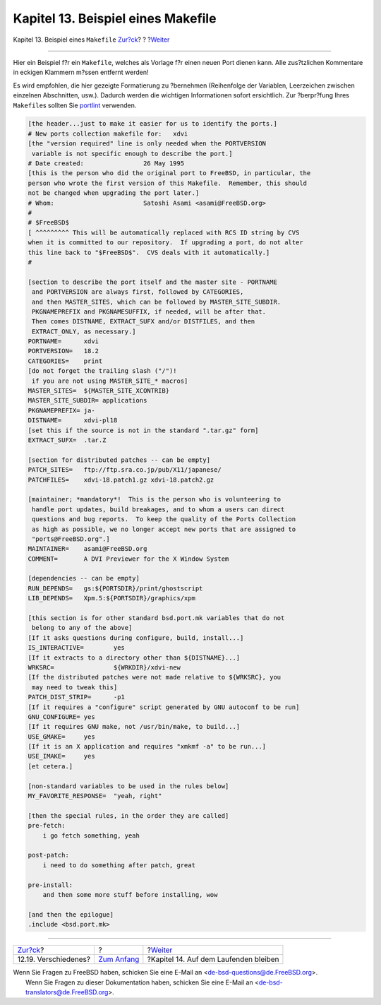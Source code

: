 ===================================
Kapitel 13. Beispiel eines Makefile
===================================

.. raw:: html

   <div class="navheader">

Kapitel 13. Beispiel eines ``Makefile``
`Zur?ck <dads-misc.html>`__?
?
?\ `Weiter <keeping-up.html>`__

--------------

.. raw:: html

   </div>

.. raw:: html

   <div class="chapter">

.. raw:: html

   <div class="titlepage" xmlns="">

.. raw:: html

   <div>

.. raw:: html

   <div>

.. raw:: html

   </div>

.. raw:: html

   </div>

.. raw:: html

   </div>

Hier ein Beispiel f?r ein ``Makefile``, welches als Vorlage f?r einen
neuen Port dienen kann. Alle zus?tzlichen Kommentare in eckigen Klammern
m?ssen entfernt werden!

Es wird empfohlen, die hier gezeigte Formatierung zu ?bernehmen
(Reihenfolge der Variablen, Leerzeichen zwischen einzelnen Abschnitten,
usw.). Dadurch werden die wichtigen Informationen sofort ersichtlich.
Zur ?berpr?fung Ihres ``Makefile``\ s sollten Sie
`portlint <porting-portlint.html>`__ verwenden.

.. code:: programlisting

    [the header...just to make it easier for us to identify the ports.]
    # New ports collection makefile for:   xdvi
    [the "version required" line is only needed when the PORTVERSION
     variable is not specific enough to describe the port.]
    # Date created:                26 May 1995
    [this is the person who did the original port to FreeBSD, in particular, the
    person who wrote the first version of this Makefile.  Remember, this should
    not be changed when upgrading the port later.]
    # Whom:                        Satoshi Asami <asami@FreeBSD.org>
    #
    # $FreeBSD$
    [ ^^^^^^^^^ This will be automatically replaced with RCS ID string by CVS
    when it is committed to our repository.  If upgrading a port, do not alter
    this line back to "$FreeBSD$".  CVS deals with it automatically.]
    #

    [section to describe the port itself and the master site - PORTNAME
     and PORTVERSION are always first, followed by CATEGORIES,
     and then MASTER_SITES, which can be followed by MASTER_SITE_SUBDIR.
     PKGNAMEPREFIX and PKGNAMESUFFIX, if needed, will be after that.
     Then comes DISTNAME, EXTRACT_SUFX and/or DISTFILES, and then
     EXTRACT_ONLY, as necessary.]
    PORTNAME=      xdvi
    PORTVERSION=   18.2
    CATEGORIES=    print
    [do not forget the trailing slash ("/")!
     if you are not using MASTER_SITE_* macros]
    MASTER_SITES=  ${MASTER_SITE_XCONTRIB}
    MASTER_SITE_SUBDIR= applications
    PKGNAMEPREFIX= ja-
    DISTNAME=      xdvi-pl18
    [set this if the source is not in the standard ".tar.gz" form]
    EXTRACT_SUFX=  .tar.Z

    [section for distributed patches -- can be empty]
    PATCH_SITES=   ftp://ftp.sra.co.jp/pub/X11/japanese/
    PATCHFILES=    xdvi-18.patch1.gz xdvi-18.patch2.gz

    [maintainer; *mandatory*!  This is the person who is volunteering to
     handle port updates, build breakages, and to whom a users can direct
     questions and bug reports.  To keep the quality of the Ports Collection
     as high as possible, we no longer accept new ports that are assigned to
     "ports@FreeBSD.org".]
    MAINTAINER=    asami@FreeBSD.org
    COMMENT=       A DVI Previewer for the X Window System

    [dependencies -- can be empty]
    RUN_DEPENDS=   gs:${PORTSDIR}/print/ghostscript
    LIB_DEPENDS=   Xpm.5:${PORTSDIR}/graphics/xpm

    [this section is for other standard bsd.port.mk variables that do not
     belong to any of the above]
    [If it asks questions during configure, build, install...]
    IS_INTERACTIVE=        yes
    [If it extracts to a directory other than ${DISTNAME}...]
    WRKSRC=                ${WRKDIR}/xdvi-new
    [If the distributed patches were not made relative to ${WRKSRC}, you
     may need to tweak this]
    PATCH_DIST_STRIP=      -p1
    [If it requires a "configure" script generated by GNU autoconf to be run]
    GNU_CONFIGURE= yes
    [If it requires GNU make, not /usr/bin/make, to build...]
    USE_GMAKE=     yes
    [If it is an X application and requires "xmkmf -a" to be run...]
    USE_IMAKE=     yes
    [et cetera.]

    [non-standard variables to be used in the rules below]
    MY_FAVORITE_RESPONSE=  "yeah, right"

    [then the special rules, in the order they are called]
    pre-fetch:
        i go fetch something, yeah

    post-patch:
        i need to do something after patch, great

    pre-install:
        and then some more stuff before installing, wow

    [and then the epilogue]
    .include <bsd.port.mk>

.. raw:: html

   </div>

.. raw:: html

   <div class="navfooter">

--------------

+--------------------------------+-------------------------------+------------------------------------------+
| `Zur?ck <dads-misc.html>`__?   | ?                             | ?\ `Weiter <keeping-up.html>`__          |
+--------------------------------+-------------------------------+------------------------------------------+
| 12.19. Verschiedenes?          | `Zum Anfang <index.html>`__   | ?Kapitel 14. Auf dem Laufenden bleiben   |
+--------------------------------+-------------------------------+------------------------------------------+

.. raw:: html

   </div>

| Wenn Sie Fragen zu FreeBSD haben, schicken Sie eine E-Mail an
  <de-bsd-questions@de.FreeBSD.org\ >.
|  Wenn Sie Fragen zu dieser Dokumentation haben, schicken Sie eine
  E-Mail an <de-bsd-translators@de.FreeBSD.org\ >.
